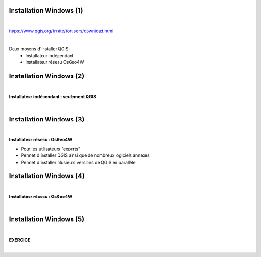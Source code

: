 Installation Windows (1)
========================

|
https://www.qgis.org/fr/site/forusers/download.html

|
Deux moyens d'installer QGIS:
  - Installateur indépendant
  - Installateur réseau OsGeo4W

.. image:: imgs/mix.png
  :width: 1500pt
  :align: center


Installation Windows (2)
========================

|
**Installateur indépendant : seulement QGIS**

|
.. image:: imgs/qgis_install.png
  :width: 1500pt
  :align: center


Installation Windows (3)
========================

|
**Installateur réseau : OsGeo4W**

- Pour les utilisateurs "experts"
- Permet d'installer QGIS ainsi que de nombreux logiciels annexes
- Permet d'installer plusieurs versions de QGIS en parallèle

.. image:: imgs/osgeo_dl.png
  :width: 1500pt
  :align: center


Installation Windows (4)
========================

|
**Installateur réseau : OsGeo4W**

|
.. image:: imgs/osgeo4w.gif
  :width: 400pt
  :align: center


Installation Windows (5)
========================

|
**EXERCICE**

|

.. image:: imgs/exo.png
  :width: 200pt
  :align: center
